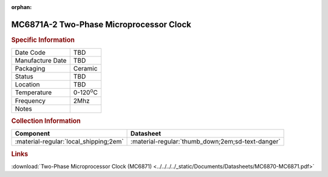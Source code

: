 :orphan:

.. _MC6871A-IC-20:

.. #None {'Product':'MC6871A-20','Storage': 'Storage Box X','Drawer':X,'Row':Y,'Column':Z}

MC6871A-2 Two-Phase Microprocessor Clock 
=========================================

.. image:: ../../../../images/NOIMAGE.png
   :width: 400
   :align: center

.. rubric:: Specific Information

.. csv-table:: 
   :widths: auto

   "Date Code","TBD"
   "Manufacture Date","TBD"
   "Packaging","Ceramic"
   "Status","TBD"
   "Location","TBD"
   "Temperature","0-120\ :sup:`o`\ C"
   "Frequency","2Mhz"
   "Notes",""


.. rubric:: Collection Information

.. csv-table:: 
   :header: "Component","Datasheet"
   :widths: auto

   ":material-regular:`local_shipping;2em`",":material-regular:`thumb_down;2em;sd-text-danger`"

.. rubric:: Links

:download:`Two-Phase Microprocessor Clock (MC6871)  <../../../../_static/Documents/Datasheets/MC6870-MC6871.pdf>`
